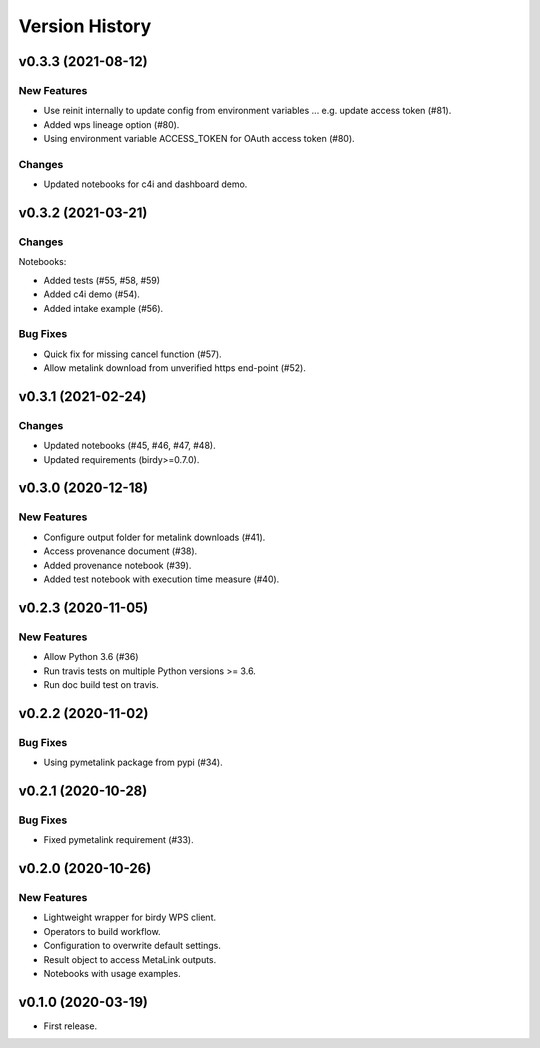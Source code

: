 Version History
===============

v0.3.3 (2021-08-12)
-------------------

New Features
^^^^^^^^^^^^

* Use reinit internally to update config from environment variables ... e.g. update access token (#81).
* Added wps lineage option (#80).
* Using environment variable ACCESS_TOKEN for OAuth access token (#80).

Changes
^^^^^^^

* Updated notebooks for c4i and dashboard demo.


v0.3.2 (2021-03-21)
-------------------

Changes
^^^^^^^

Notebooks:

* Added tests (#55, #58, #59)
* Added c4i demo (#54).
* Added intake example (#56).

Bug Fixes
^^^^^^^^^

* Quick fix for missing cancel function (#57).
* Allow metalink download from unverified https end-point (#52).

v0.3.1 (2021-02-24)
-------------------

Changes
^^^^^^^

* Updated notebooks (#45, #46, #47, #48).
* Updated requirements (birdy>=0.7.0).

v0.3.0 (2020-12-18)
-------------------

New Features
^^^^^^^^^^^^

* Configure output folder for metalink downloads (#41).
* Access provenance document (#38).
* Added provenance notebook (#39).
* Added test notebook with execution time measure (#40).


v0.2.3 (2020-11-05)
-------------------

New Features
^^^^^^^^^^^^

* Allow Python 3.6 (#36)
* Run travis tests on multiple Python versions >= 3.6.
* Run doc build test on travis.

v0.2.2 (2020-11-02)
-------------------

Bug Fixes
^^^^^^^^^

* Using pymetalink package from pypi (#34).

v0.2.1 (2020-10-28)
-------------------

Bug Fixes
^^^^^^^^^

* Fixed pymetalink requirement (#33).


v0.2.0 (2020-10-26)
-------------------

New Features
^^^^^^^^^^^^

* Lightweight wrapper for birdy WPS client.
* Operators to build workflow.
* Configuration to overwrite default settings.
* Result object to access MetaLink outputs.
* Notebooks with usage examples.

v0.1.0 (2020-03-19)
-------------------

* First release.
